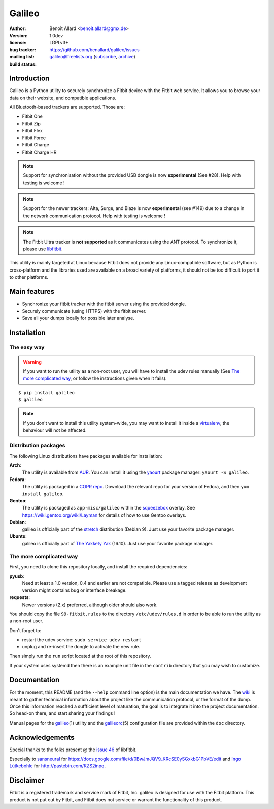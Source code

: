 Galileo
=======

:author: Benoît Allard <benoit.allard@gmx.de>
:version: 1.0dev
:license: LGPLv3+
:bug tracker: https://github.com/benallard/galileo/issues
:mailing list: galileo@freelists.org (subscribe_, archive_)
:build status: |droneio_badge|_

.. _subscribe: mailto:galileo-request@freelists.org?subject=subscribe
.. _archive: http://freelists.org/archive/galileo/
.. |droneio_badge| image:: https://drone.io/bitbucket.org/benallard/galileo/status.png
.. _droneio_badge: https://drone.io/bitbucket.org/benallard/galileo

Introduction
------------

Galileo is a Python utility to securely synchronize a Fitbit device with the
Fitbit web service. It allows you to browse your data on their website, and
compatible applications.

All Bluetooth-based trackers are supported. Those are:

- Fitbit One
- Fitbit Zip
- Fitbit Flex
- Fitbit Force
- Fitbit Charge
- Fitbit Charge HR

.. note:: Support for synchronisation without the provided USB dongle is now
          **experimental** (See #28). Help with testing is welcome !

.. note:: Support for the newer trackers: Alta, Surge, and Blaze is now
          **experimental** (see #149) due to a change in the network
          communication protocol. Help with testing is welcome !

.. note:: The Fitbit Ultra tracker is **not supported** as it communicates
          using the ANT protocol. To synchronize it, please use libfitbit_.

This utility is mainly targeted at Linux because Fitbit does not
provide any Linux-compatible software, but as Python is
cross-platform and the libraries used are available on a broad variety
of platforms, it should not be too difficult to port it to other
platforms.

.. _libfitbit: https://github.com/openyou/libfitbit

Main features
-------------

- Synchronize your fitbit tracker with the fitbit server using the provided
  dongle.
- Securely communicate (using HTTPS) with the fitbit server.
- Save all your dumps locally for possible later analyse.

Installation
------------

The easy way
~~~~~~~~~~~~

.. warning:: If you want to run the utility as a non-root user, you will have
             to install the udev rules manually (See `The more complicated
             way`_, or follow the instructions given when it fails).

::

    $ pip install galileo
    $ galileo

.. note:: If you don't want to install this utility system-wide, you
          may want to install it inside a virtualenv_, the behaviour
          will not be affected.

.. _virtualenv: http://www.virtualenv.org

Distribution packages
~~~~~~~~~~~~~~~~~~~~~

The following Linux distributions have packages available for installation:

**Arch**:
  The utility is available from AUR_. You can install it using the yaourt_ package manager: ``yaourt -S galileo``.
**Fedora**:
  The utility is packaged in a `COPR repo`_.  Download the relevant repo
  for your version of Fedora, and then ``yum install galileo``.
**Gentoo**:
  The utility is packaged as ``app-misc/galileo`` within the
  `squeezebox <http://git.overlays.gentoo.org/gitweb/?p=user/squeezebox.git>`_
  overlay. See https://wiki.gentoo.org/wiki/Layman for details of how
  to use Gentoo overlays.
**Debian**:
  galileo is officially part of the stretch_ distribution (Debian 9).
  Just use your favorite package manager.
**Ubuntu**:
  galileo is officially part of `The Yakkety Yak`_ (16.10). Just
  use your favorite package manager.

.. _AUR: https://aur.archlinux.org/packages/galileo/
.. _yaourt: https://wiki.archlinux.org/index.php/yaourt

.. _`COPR repo`: https://copr.fedoraproject.org/coprs/stbenjam/galileo/

.. _stretch: https://packages.debian.org/stretch/galileo

.. _`The Yakkety Yak`: https://launchpad.net/ubuntu/+source/galileo

The more complicated way
~~~~~~~~~~~~~~~~~~~~~~~~

First, you need to clone this repository locally, and install the required
dependencies:

**pyusb**:
  Need at least a 1.0 version, 0.4 and earlier are not compatible.
  Please use a tagged release as development version might contains bug or
  interface breakage.
**requests**:
  Newer versions (2.x) preferred, although older should also work.

You should copy the file ``99-fitbit.rules`` to the directory
``/etc/udev/rules.d`` in order to be able to run the utility as a
non-root user.

Don't forget to:

- restart the udev service: ``sudo service udev restart``
- unplug and re-insert the dongle to activate the new rule.

Then simply run the ``run`` script located at the root of this repository.

If your system uses systemd then there is an example unit file in the
``contrib`` directory that you may wish to customize.

Documentation
-------------

For the moment, this README (and the ``--help`` command line option) is the
main documentation we have. The wiki_ is meant to gather technical
information about the project like the communication protocol, or the format
of the dump. Once this information reached a suffficient level of maturation,
the goal is to integrate it into the project documentation. So head-on there,
and start sharing your findings !

Manual pages for the galileo_\(1) utility and the galileorc_\(5) configuration
file are provided within the ``doc`` directory.

.. _wiki: https://bitbucket.org/benallard/galileo/wiki
.. _galileo: https://pythonhosted.org/galileo/galileo.1.html
.. _galileorc: https://pythonhosted.org/galileo/galileorc.5.html

Acknowledgements
----------------

Special thanks to the folks present @ the `issue 46`_ of libfitbit.

Especially to `sansneural <https://github.com/sansneural>`_ for
https://docs.google.com/file/d/0BwJmJQV9_KRcSE0ySGxkbG1PbVE/edit and
`Ingo Lütkebohle`_ for http://pastebin.com/KZS2inpq.

.. _`issue 46`: https://github.com/openyou/libfitbit/issues/46
.. _`Ingo Lütkebohle`: https://github.com/iluetkeb

Disclaimer
----------

Fitbit is a registered trademark and service mark of Fitbit, Inc.  galileo is
designed for use with the Fitbit platform.  This product is not put out by
Fitbit, and Fitbit does not service or warrant the functionality of this
product.
